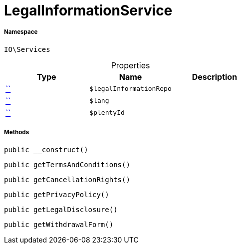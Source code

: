 :table-caption!:
:example-caption!:
:source-highlighter: prettify
:sectids!:
[[io__legalinformationservice]]
= LegalInformationService





===== Namespace

`IO\Services`





.Properties
|===
|Type |Name |Description

|         xref:5.0.0@plugin-::.adoc#[``]
a|`$legalInformationRepo`
||         xref:5.0.0@plugin-::.adoc#[``]
a|`$lang`
||         xref:5.0.0@plugin-::.adoc#[``]
a|`$plentyId`
|
|===


===== Methods

[source%nowrap, php, subs=+macros]
[#__construct]
----

public __construct()

----







[source%nowrap, php, subs=+macros]
[#gettermsandconditions]
----

public getTermsAndConditions()

----







[source%nowrap, php, subs=+macros]
[#getcancellationrights]
----

public getCancellationRights()

----







[source%nowrap, php, subs=+macros]
[#getprivacypolicy]
----

public getPrivacyPolicy()

----







[source%nowrap, php, subs=+macros]
[#getlegaldisclosure]
----

public getLegalDisclosure()

----







[source%nowrap, php, subs=+macros]
[#getwithdrawalform]
----

public getWithdrawalForm()

----







